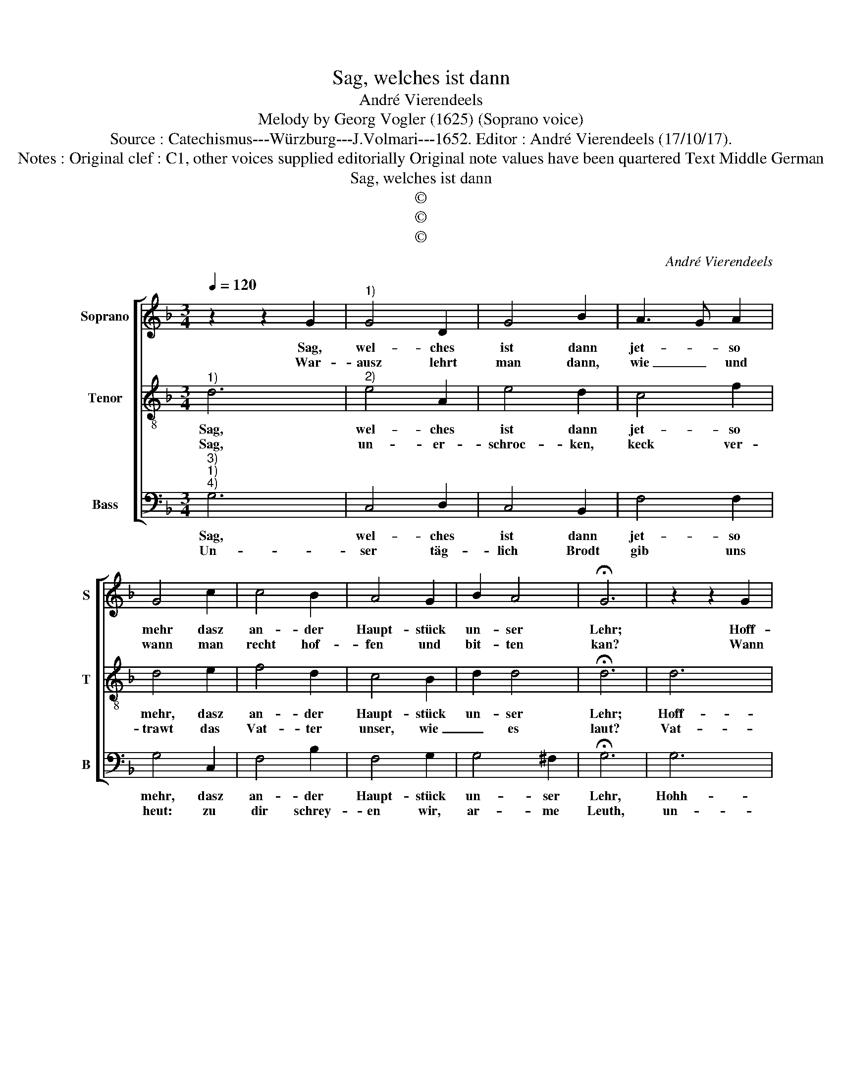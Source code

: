 X:1
T:Sag, welches ist dann
T:André Vierendeels
T:Melody by Georg Vogler (1625) (Soprano voice)
T:Source : Catechismus---Würzburg---J.Volmari---1652. Editor : André Vierendeels (17/10/17).
T:Notes : Original clef : C1, other voices supplied editorially Original note values have been quartered Text Middle German
T:Sag, welches ist dann 
T:©
T:©
T:©
C:André Vierendeels
Z:©
%%score [ 1 2 3 ]
L:1/8
Q:1/4=120
M:3/4
K:F
V:1 treble nm="Soprano" snm="S"
V:2 treble-8 nm="Tenor" snm="T"
V:3 bass nm="Bass" snm="B"
V:1
 z2 z2 G2 |"^1)" G4 D2 | G4 B2 | A3 G A2 | G4 c2 | c4 B2 | A4 G2 | B2 A4 | !fermata!G6 | z2 z2 G2 | %10
w: Sag,|wel- ches|ist dann|jet- * so|mehr dasz|an- der|Haupt- stück|un- ser|Lehr;|Hoff-|
w: War-|ausz lehrt|man dann,|wie _ und|wann man|recht hof-|fen und|bit- ten|kan?|Wann|
 G4 D2 | G4 B2 | A3 G A2 | G4 c2 | c4 B2 | A4 G2 | B2 A4 | G4 d2 | d2 d2 B2 | c4 d2 | B4 A2 | %21
w: nung ein|Tu- gend|ein- ge- gos-|sen, von|Gott dem|Men- schen|her- glos-|sen: durch|wel- che der|Christ _|wart und|
w: man das|Va- ter-|un- * ser|hört? Wel-|ches Chris-|tus uns|selbst ge-|lehrt und|zu bet- ten|be- *|foh- len|
 B4 d2 | d2 d2 B2 | A4 G2 | c2 A4 | !fermata!G4 G2 | E4 F2 | G4 G2 | E4 F2 | G4 G2 | B4 c2 | %31
w: hart: und|kein Ver- tra-|wen nim-|* mer|spart, Gott|werd ihm|ge- ben|al- les|Gut, so|ihm zum|
w: hat, mit|Lieb und An-|dacht, früh|_ und|späth. der|Bitt sein|sie- ben,|und nicht|mehr, sie|rei- chen|
 d4 c2 | B4 A2 | G6 |] %34
w: Him- mel|helf- fen|thut.|
w: all zu|Got- tes|Ehr.|
V:2
"^1)" d6 |"^2)" e4 A2 | e4 d2 | c4 f2 | d4 e2 | f4 d2 | c4 B2 | d2 d4 | !fermata!d6 | d6 | e4 A2 | %11
w: Sag,|wel- ches|ist dann|jet- so|mehr, dasz|an- der|Haupt- stück|un- ser|Lehr;|Hoff-|nung ein|
w: Sag,|un- er-|schroc- ken,|keck ver-|trawt das|Vat- ter|unser, wie|_ es|laut?|Vat-|ter un-|
 e4 d2 | c2 c2 f2 | d4 e2 | f4 d2 | c4 B2 | d2 d4 | d4 f2 | d4 d2 | e2 A4 | B4 c2 | d4 f2 | %22
w: Tu- gend|ein- ge- gos-|sen, von|Gott dem|Men- schen|her- glos-|sen: durch|wel- che|der Christ|wart und|hart: und|
w: ser im|_ Him- mel-|reich, ge-|hei- ligt|werd dein|Nahm zu-|gleich: zu|komm dein|Reich und|Re- gi-|ment, nichts|
 g2 f2 d2 | f4 e2 | c2 d2 f2 | !fermata!d4 d2 | c2 A4 | e4 d2 | G4 B2 | e4 d2 | d4 c2 | B4 _e2 | %32
w: kein Ver- tra-|wen nim-|* * mer|spart, Gott|werd ihm|ge- ben|al- les|Gut, so|ihm zum|Him- mel|
w: bes- * sers|wer- den|kan _ be-|nennt, wie|in Him-|mel al-|so auff|Erd. Gib|dasz dein|Will voll-|
 d4 d2 | d6 |] %34
w: hel- fen|thut.|
w: zo- gen|werd.|
V:3
"^3)""^1)""^4)" G,6 | C,4 D,2 | C,4 B,,2 | F,4 F,2 | G,4 C,2 | F,4 B,2 | F,4 G,2 | G,4 ^F,2 | %8
w: Sag,|wel- ches|ist dann|jet- so|mehr, dasz|an- der|Haupt- stück|un- ser|
w: Un-|ser täg-|lich Brodt|gib uns|heut: zu|dir schrey-|en wir,|ar- me|
 !fermata!G,6 | G,6 | C,4 D,2 | C,4 B,,2 | F,2 F,2 F,2 | G,4 C,2 | F,4 B,2 | F,4 G,2- | G,4 ^F,2 | %17
w: Lehr,|Hohh-|nung ein|Tu- gend|ein- ge- gos-|sen, von|Gott dem|Men- schen|her- glos-|
w: Leuth,|un-|ser täg-|lich Brodt|gib uns heut:|zu dir|schrey- en|wir, ar-|* me-|
 G,4 D,2 | D,4 G,2 | C,4 D,2 | G,4 F,2 | B,4 A,2 | G,2 A,2 G,2 | F,4 C,2 | F,2 D,4 | %25
w: sen: durch|wel- che|der Christ|wart und|hart: und|kein Ver- tra-|wen nim-|* mer|
w: Leuth, Ver-|gib uns|Herr un-|ser Schuld,|als wir|ver- ge- ben|fremb- *|* de|
 !fermata!G,4 B,2 | A,4 F,2 | C,4 G,2 | C,4 F,2 | C,4 G,2 | B,4 F,2 | G,4 C,2 | G,4 ^F,2 | G,6 |] %34
w: spart, Gott|werd ihm|ge- ben|al- les|Gut, so|ihm zum|Him- mel|hel- fen|thut.|
w: Schuld, führ|uns in|kein Ver-|su- chung|nit, vom|Ü- bel|redt uns|al- le|Schritt.|

